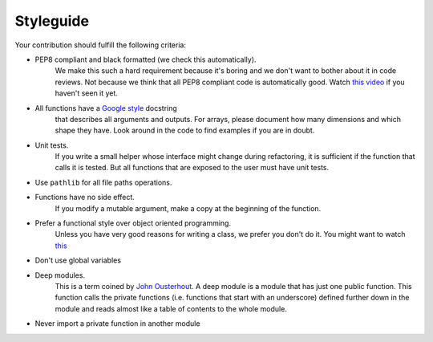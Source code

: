 Styleguide
==========

Your contribution should fulfill the following criteria:

- PEP8 compliant and black formatted (we check this automatically).
    We make this
    such a hard requirement because it's boring and we don't want to bother about
    it in code reviews. Not because we think that all PEP8 compliant code is
    automatically good. Watch `this video <https://www.youtube.com/watch?v=wf-BqAjZb8M>`_
    if you haven't seen it yet.
- All functions have a `Google style <https://tinyurl.com/mxams9k>`_ docstring
    that describes all arguments and outputs. For arrays, please document how
    many dimensions and which shape they have. Look around in the code to find
    examples if you are in doubt.
- Unit tests.
    If you write a small helper whose interface might change during refactoring,
    it is sufficient if the function that calls it is tested.
    But all functions that are exposed to the user must have unit tests.
- Use ``pathlib`` for all file paths operations.
- Functions have no side effect.
    If you modify a mutable argument, make a copy at the beginning of the function.
- Prefer a functional style over object oriented programming.
    Unless you have very good reasons for writing a class, we prefer you don't do
    it. You might want to watch `this <https://www.youtube.com/watch?v=o9pEzgHorH0>`_
- Don't use global variables
- Deep modules.
    This is a term coined by
    `John Ousterhout <https://www.youtube.com/watch?v=bmSAYlu0NcY>`_. A deep module
    is a module that has just one public function. This function calls the private
    functions (i.e. functions that start with an underscore) defined further down
    in the module and reads almost like a table of contents to the whole module.
- Never import a private function in another module

